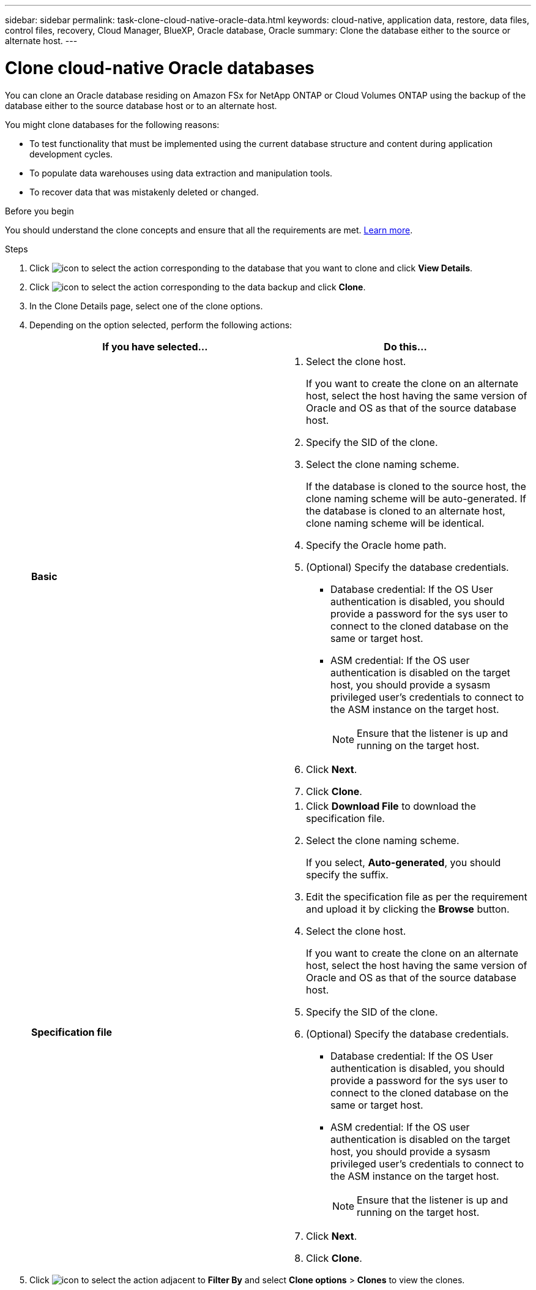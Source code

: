 ---
sidebar: sidebar
permalink: task-clone-cloud-native-oracle-data.html
keywords: cloud-native, application data, restore, data files, control files, recovery, Cloud Manager, BlueXP, Oracle database, Oracle
summary:  Clone the database either to the source or alternate host.
---

= Clone cloud-native Oracle databases
:hardbreaks:
:nofooter:
:icons: font
:linkattrs:
:imagesdir: ./media/

[.lead]
You can clone an Oracle database residing on Amazon FSx for NetApp ONTAP or Cloud Volumes ONTAP using the backup of the database either to the source database host or to an alternate host.

You might clone databases for the following reasons:

* To test functionality that must be implemented using the current database structure and content during application development cycles.
* To populate data warehouses using data extraction and manipulation tools.
* To recover data that was mistakenly deleted or changed. 

.Before you begin

You should understand the clone concepts and ensure that all the requirements are met. link:concept-clone-cloud-native-oracle-concepts.html[Learn more].

.Steps

. Click image:icon-action.png[icon to select the action] corresponding to the database that you want to clone and click *View Details*.
. Click image:icon-action.png[icon to select the action] corresponding to the data backup and click *Clone*.
. In the Clone Details page, select one of the clone options.
. Depending on the option selected, perform the following actions:
+
|===
| If you have selected... | Do this...

a|
*Basic*
a|
 . Select the clone host.
+
If you want to create the clone on an alternate host, select the host having the same version of Oracle and OS as that of the source database host.
. Specify the SID of the clone.
. Select the clone naming scheme.
+
If the database is cloned to the source host, the clone naming scheme will be auto-generated. If the database is cloned to an alternate host, clone naming scheme will be identical.
. Specify the Oracle home path.
. (Optional) Specify the database credentials.
* Database credential: If the OS User authentication is disabled, you should provide a password for the sys user to connect to the cloned database on the same or target host.
* ASM credential: If the OS user authentication is disabled on the target host, you should provide a sysasm privileged user's credentials to connect to the ASM instance on the target host.
+
NOTE: Ensure that the listener is up and running on the target host.

. Click *Next*.
. Click *Clone*.
a|
*Specification file*
a|
. Click *Download File* to download the specification file.
. Select the clone naming scheme.
+
If you select, *Auto-generated*, you should specify the suffix.
. Edit the specification file as per the requirement and upload it by clicking the *Browse* button.
. Select the clone host.
+
If you want to create the clone on an alternate host, select the host having the same version of Oracle and OS as that of the source database host.
. Specify the SID of the clone.
. (Optional) Specify the database credentials.
* Database credential: If the OS User authentication is disabled, you should provide a password for the sys user to connect to the cloned database on the same or target host.
* ASM credential: If the OS user authentication is disabled on the target host, you should provide a sysasm privileged user's credentials to connect to the ASM instance on the target host.
+
NOTE: Ensure that the listener is up and running on the target host.
. Click *Next*.
. Click *Clone*.
|===
. Click image:button_plus_sign_square.png[icon to select the action] adjacent to *Filter By* and select *Clone options* > *Clones* to view the clones.

